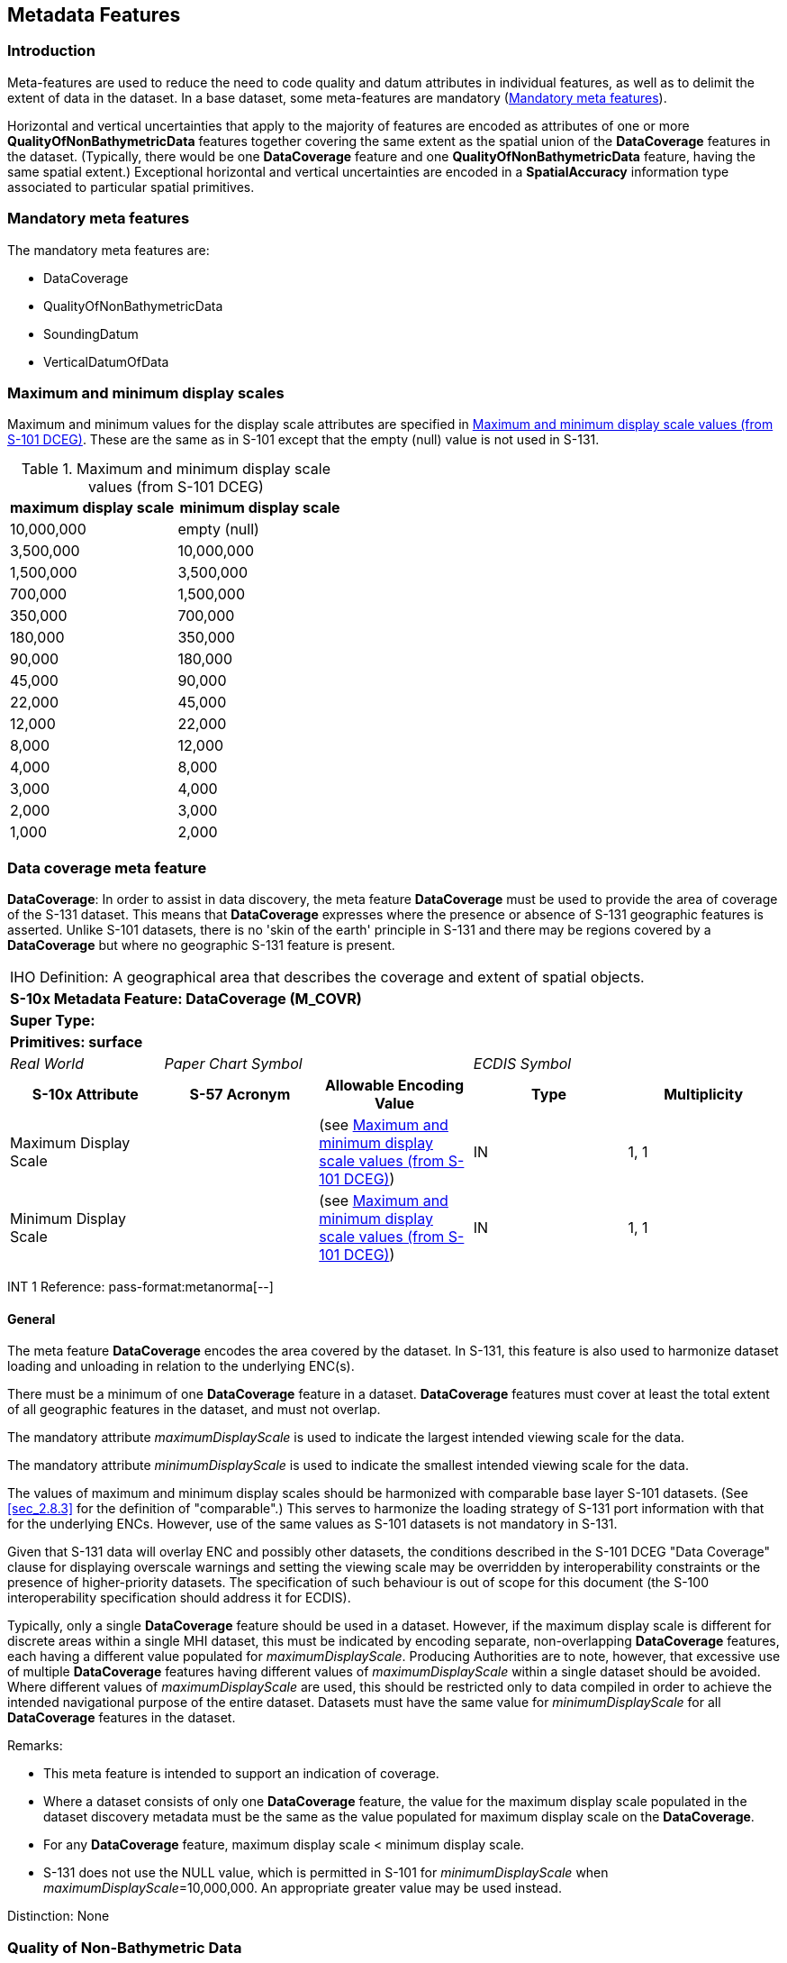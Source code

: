 
[[sec_4]]
== Metadata Features

[[sec_4.1]]
=== Introduction

Meta-features are used to reduce the need to code quality and datum
attributes in individual features, as well as to delimit the extent
of data in the dataset. In a base dataset, some meta-features are
mandatory (<<sec_4.2>>).

Horizontal and vertical uncertainties that apply to the majority of
features are encoded as attributes of one or more *QualityOfNonBathymetricData*
features together covering the same extent as the spatial union of
the *DataCoverage* features in the dataset. (Typically, there would
be one *DataCoverage* feature and one *QualityOfNonBathymetricData*
feature, having the same spatial extent.) Exceptional horizontal and
vertical uncertainties are encoded in a *SpatialAccuracy* information
type associated to particular spatial primitives.

[[sec_4.2]]
=== Mandatory meta features

The mandatory meta features are:

* DataCoverage
* QualityOfNonBathymetricData
* SoundingDatum
* VerticalDatumOfData

[[sec_4.3]]
=== Maximum and minimum display scales

Maximum and minimum values for the display scale attributes are specified
in <<table_4.1>>. These are the same as in S-101 except that the empty
(null) value is not used in S-131.

[[table_4.1]]
.Maximum and minimum display scale values (from S-101 DCEG)
[cols="a,a"]
|===
h| maximum display scale h| minimum display scale

| 10,000,000 | [strike]#empty (null)#
| 3,500,000 | 10,000,000
| 1,500,000 | 3,500,000
| 700,000 | 1,500,000
| 350,000 | 700,000
| 180,000 | 350,000
| 90,000 | 180,000
| 45,000 | 90,000
| 22,000 | 45,000
| 12,000 | 22,000
| 8,000 | 12,000
| 4,000 | 8,000
| 3,000 | 4,000
| 2,000 | 3,000
| 1,000 | 2,000
|===

[[sec_4.4]]
=== Data coverage meta feature

*DataCoverage*: In order to assist in data discovery, the meta feature
*DataCoverage* must be used to provide the area of coverage of the
S-131 dataset. This means that *DataCoverage* expresses where the
presence or absence of S-131 geographic features is asserted. Unlike
S-101 datasets, there is no 'skin of the earth' principle in S-131
and there may be regions covered by a *DataCoverage* but where no
geographic S-131 feature is present.

[cols="a,a,a,a,a",options="unnumbered"]
|===
5+| [underline]#IHO Definition:# A geographical area that describes
the coverage and extent of spatial objects.
5+| *[underline]#S-10x Metadata Feature:# DataCoverage (M_COVR)*
5+| *[underline]#Super Type:#*
5+| *[underline]#Primitives:# surface*

| _Real World_ 2+| _Paper Chart Symbol_ 2+| _ECDIS Symbol_

h| S-10x Attribute h| S-57 Acronym h| Allowable Encoding Value h| Type h| Multiplicity

| Maximum Display Scale | | (see <<table_4.1>>) | IN | 1, 1
| Minimum Display Scale | | (see <<table_4.1>>) | IN | 1, 1

|===

[underline]#INT 1 Reference: pass-format:metanorma[--]#

[[sec_4.4.1]]
==== General

The meta feature *DataCoverage* encodes the area covered by the dataset.
In S-131, this feature is also used to harmonize dataset loading and
unloading in relation to the underlying ENC(s).

There must be a minimum of one *DataCoverage* feature in a dataset.
*DataCoverage* features must cover at least the total extent of all
geographic features in the dataset, and must not overlap.

The mandatory attribute _maximumDisplayScale_ is used to indicate
the largest intended viewing scale for the data.

The mandatory attribute _minimumDisplayScale_ is used to indicate
the smallest intended viewing scale for the data.

The values of maximum and minimum display scales should be harmonized
with comparable base layer S-101 datasets. (See <<sec_2.8.3>> for
the definition of "comparable".) This serves to harmonize the loading
strategy of S-131 port information with that for the underlying ENCs.
However, use of the same values as S-101 datasets is not mandatory
in S-131.

Given that S-131 data will overlay ENC and possibly other datasets,
the conditions described in the S-101 DCEG "Data Coverage" clause
for displaying overscale warnings and setting the viewing scale may
be overridden by interoperability constraints or the presence of higher-priority
datasets. The specification of such behaviour is out of scope for
this document (the S-100 interoperability specification should address
it for ECDIS).

Typically, only a single *DataCoverage* feature should be used in
a dataset. However, if the maximum display scale is different for
discrete areas within a single MHI dataset, this must be indicated
by encoding separate, non-overlapping *DataCoverage* features, each
having a different value populated for _maximumDisplayScale_. Producing
Authorities are to note, however, that excessive use of multiple *DataCoverage*
features having different values of _maximumDisplayScale_ within a
single dataset should be avoided. Where different values of
_maximumDisplayScale_ are used, this should be restricted only to
data compiled in order to achieve the intended navigational purpose
of the entire dataset. Datasets must have the same value for
_minimumDisplayScale_ for all *DataCoverage* features in the dataset.

[underline]#Remarks:#

* This meta feature is intended to support an indication of coverage.

* Where a dataset consists of only one *DataCoverage* feature, the
value for the maximum display scale populated in the dataset discovery
metadata must be the same as the value populated for maximum display
scale on the *DataCoverage*.

* For any *DataCoverage* feature, maximum display scale < minimum
display scale.

* S-131 does not use the NULL value, which is permitted in S-101 for
_minimumDisplayScale_ when _maximumDisplayScale_=10,000,000. An appropriate
greater value may be used instead.

[underline]#Distinction:# None

[[sec_4.5]]
=== Quality of Non-Bathymetric Data

[cols="a,a,a,a,a",options="unnumbered"]
|===
5+| [underline]#IHO Definition:# An area within which a uniform assessment
of the quality of the non-bathymetric data exists.
5+| *[underline]#S-10x Metadata Feature:# QualityOfNonBathymetricData (M_ACCY)*
5+| *[underline]#Super Type:#*
5+| *[underline]#Primitives:# surface*

| _Real World_ 2+| _Paper Chart Symbol_ 2+| _ECDIS Symbol_

h| S-10x Attribute h| S-57 Acronym h| Allowable Encoding Value h| Type h| Multiplicity

| Category of Temporal Variation |
|
1: Extreme Event +
2: Likely to Change and Significant Shoaling Expected +
3: Likely to Change But Significant Shoaling Not Expected +
4: Likely to Change +
5: Unlikely to Change +
6: Unassessed
| EN | 0, 1

| Horizontal Distance Uncertainty | (HORACC) | | RE | 0, 1
| Horizontal Position Uncertainty | (POSACC) | | C | 1, 1
| Uncertainty Fixed
| (POSACC)

(SOUACC)

(VERACC)
| | (S) RE | 1, 1
| Uncertainty Variable Factor | | | (S) RE | 0, 1
| Orientation Uncertainty | | | RE | 0, 1
| Survey Date Range | | | C | 0, 1
| Date Start | (DATSTA) | | (S) TD | 0, 1
| Date End | (DATEND) | | (S) TD | 1, 1
| Vertical Uncertainty | (VERACC) | | C | 0, 1
| Uncertainty Fixed
| (POSACC)

(SOUACC)

(VERACC)
| | (S) RE | 1, 1
| Uncertainty Variable Factor | | | (S) RE | 0, 1
| Information | | | C | 0, ++*++
| File Locator | | | (S) TE | 0, 1
| File Reference | (TXTDSC) | | (S) TE | 0, 1
| Headline | | | (S) TE | 0, ++*++ (ordered)
| Language | | | (S) TE | 0, 1
| Text
| (INFORM)

(NINFOM)
| | (S) TE | 0, 1

|===

[underline]#INT 1 Reference: pass-format:metanorma[--]#

[[sec_4.5.1]]
==== Quality of positions

The meta feature *QualityOfNonBathymetricData* may be used to provide
an indication of the overall uncertainty of position for all non-bathymetric
features. It must not be used to provide the uncertainty of bathymetric
information.

The attribute _horizontalPositionUncertainty_ may be applied to any
spatial type, in order to qualify the location of a feature.

The attributes _horizontalDistanceUncertainty_ and _horizontalPositionUncertainty_
must not be applied to the spatial type of any geo feature if they
are identical to the _horizontalDistanceUncertainty_ and
_horizontalPositionUncertainty_ values of the underlying meta feature.

Position uncertainty on the *QualityOfNonBathymetricData* applies
to non-bathymetric data situated within the area, while position uncertainty
on the associated spatial types qualifies the location of the *QualityOfNonBathymetricData* feature itself.

[underline]#Remarks:#

[underline]#Distinction:#

[cols="a,a,a,a,a",options="unnumbered"]
|===
5+| [underline]#IHO Definition:# The horizontal plane or tidal datum
to which soundings have been reduced. Also called datum for sounding
reduction.
5+| *[underline]#S-10x Metadata Feature:# SoundingDatum (M_SDAT)*
5+| *[underline]#Super Type:#*
5+| *[underline]#Primitives:# surface*

| _Real World_ 2+| _Paper Chart Symbol_ 2+| _ECDIS Symbol_

h| S-10x Attribute h| S-57 Acronym h| Allowable Encoding Value h| Type h| Multiplicity

| Vertical Datum
| (VERDAT)

(Datum Level)

(Reference Plane)

(Levelling Datum)

(Datum for Sounding Reduction)

(Datum for Heights)
|
1: Mean Low Water Springs +
2: Mean Lower Low Water Springs +
3: Mean Sea Level +
4: Lowest Low Water +
5: Mean Low Water +
6: Lowest Low Water Springs +
7: Approximate Mean Low Water Springs +
8: Indian Spring Low Water +
9: Low Water Springs +
10: Approximate Lowest Astronomical Tide +
11: Nearly Lowest Low Water +
12: Mean Lower Low Water +
13: Low Water +
14: Approximate Mean Low Water +
15: Approximate Mean Lower Low Water +
19: Approximate Mean Sea Level +
22: Equinoctial Spring Low Water +
23: Lowest Astronomical Tide +
24: Local Datum +
25: International Great Lakes Datum 1985 +
26: Mean Water Level +
27: Lower Low Water Large Tide +
44: Baltic Sea Chart Datum 2000
| EN | 1, 1

| Information | | | C | 0, ++*++
| File Locator | | | (S) TE | 0, 1
| File Reference | (TXTDSC) | | (S) TE | 0, 1
| Headline | | | (S) TE | 0, ++*++ (ordered)
| Language | | | (S) TE | 0, 1
| Text
| (INFORM)

(NINFOM)
| | (S) TE | 0, 1

|===

[underline]#INT 1 Reference: pass-format:metanorma[--]#

[[sec_4.5.2]]
==== General

There must be only one *SoundingDatum* feature in an S-131 dataset,
providing the datum for all depth values encoded in any feature. Given
the relatively small extent of S-131 datasets and the importance of
uniform datums in the same port, it is not anticipated that depths
in different features will be referred to different datums; however,
if this is the case in the sources, values must be converted to the
same datum before encoding in the dataset.

[underline]#Remarks:#

[underline]#Distinction:# *VerticalDatumOfData*

[[sec_4.6]]
=== Vertical Datum of Data

[cols="a,a,a,a,a",options="unnumbered"]
|===
5+| [underline]#IHO Definition:# Any level surface (for example Mean
Sea Level) taken as a surface of reference to which the elevations
within a data set are reduced. Also called datum level, reference
level, reference plane, levelling datum, datum for heights.
5+| *[underline]#S-10x Metadata Feature:# VerticalDatumOfData (M_VDAT)*
5+| *[underline]#Super Type:#*
5+| *[underline]#Primitives:# surface*

| _Real World_ 2+| _Paper Chart Symbol_ 2+| _ECDIS Symbol_

h| S-10x Attribute h| S-57 Acronym h| Allowable Encoding Value h| Type h| Multiplicity

| Vertical Datum | (VERDAT)

(Datum Level)

(Reference Plane)

(Levelling Datum)

(Datum for Sounding Reduction)

(Datum for Heights)
|
3: Mean Sea Level +
16: Mean High Water +
17: Mean High Water Springs +
18: High Water +
19: Approximate Mean Sea Level +
20: High Water Springs +
21: Mean Higher High Water +
24: Local Datum +
25: International Great Lakes Datum 1985 +
26: Mean Water Level +
28: Higher High Water Large Tide +
29: Nearly Highest High Water +
30: Highest Astronomical Tide +
44: Baltic Sea Chart Datum 2000
| EN | 1, 1

| Information | | | C | 0, ++*++
| File Locator | | | (S) TE | 0, 1
| File Reference | (TXTDSC) | | (S) TE | 0, 1
| Headline | | | (S) TE | 0, ++*++ (ordered)
| Language | | | (S) TE | 0, 1
| Text
| (INFORM)

(NINFOM)
| | (S) TE | 0, 1

|===

[underline]#INT 1 Reference: pass-format:metanorma[--]#

[[sec_4.6.1]]
==== General

There must be only one *VerticalDatumOfData* feature in an S-131 dataset,
providing the datum for all elevation values encoded in any feature.
Given the relatively small extent of S-131 datasets and the importance
of uniform datums in the same port, it is not anticipated that elevations
in different features will be referred to different datums; however,
if this is the case in the sources, values must be converted to the
same datum before encoding in the dataset.

[underline]#Remarks:#

[underline]#Distinction:# *SoundingDatum*
